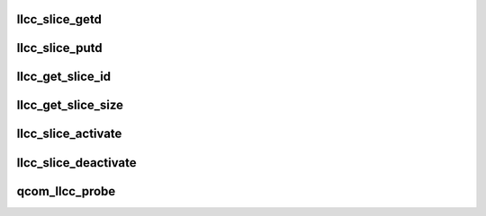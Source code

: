 .. -*- coding: utf-8; mode: rst -*-
.. src-file: include/linux/soc/qcom/llcc-qcom.h

.. _`llcc_slice_getd`:

llcc_slice_getd
===============

.. c:function:: struct llcc_slice_desc *llcc_slice_getd(u32 uid)

    get llcc slice descriptor

    :param uid:
        usecase_id of the client
    :type uid: u32

.. _`llcc_slice_putd`:

llcc_slice_putd
===============

.. c:function:: void llcc_slice_putd(struct llcc_slice_desc *desc)

    llcc slice descritpor

    :param desc:
        Pointer to llcc slice descriptor
    :type desc: struct llcc_slice_desc \*

.. _`llcc_get_slice_id`:

llcc_get_slice_id
=================

.. c:function:: int llcc_get_slice_id(struct llcc_slice_desc *desc)

    get slice id

    :param desc:
        Pointer to llcc slice descriptor
    :type desc: struct llcc_slice_desc \*

.. _`llcc_get_slice_size`:

llcc_get_slice_size
===================

.. c:function:: size_t llcc_get_slice_size(struct llcc_slice_desc *desc)

    llcc slice size

    :param desc:
        Pointer to llcc slice descriptor
    :type desc: struct llcc_slice_desc \*

.. _`llcc_slice_activate`:

llcc_slice_activate
===================

.. c:function:: int llcc_slice_activate(struct llcc_slice_desc *desc)

    Activate the llcc slice

    :param desc:
        Pointer to llcc slice descriptor
    :type desc: struct llcc_slice_desc \*

.. _`llcc_slice_deactivate`:

llcc_slice_deactivate
=====================

.. c:function:: int llcc_slice_deactivate(struct llcc_slice_desc *desc)

    Deactivate the llcc slice

    :param desc:
        Pointer to llcc slice descriptor
    :type desc: struct llcc_slice_desc \*

.. _`qcom_llcc_probe`:

qcom_llcc_probe
===============

.. c:function:: int qcom_llcc_probe(struct platform_device *pdev, const struct llcc_slice_config *table, u32 sz)

    program the sct table

    :param pdev:
        platform device pointer
    :type pdev: struct platform_device \*

    :param table:
        soc sct table
    :type table: const struct llcc_slice_config \*

    :param sz:
        Size of the config table
    :type sz: u32

.. This file was automatic generated / don't edit.


